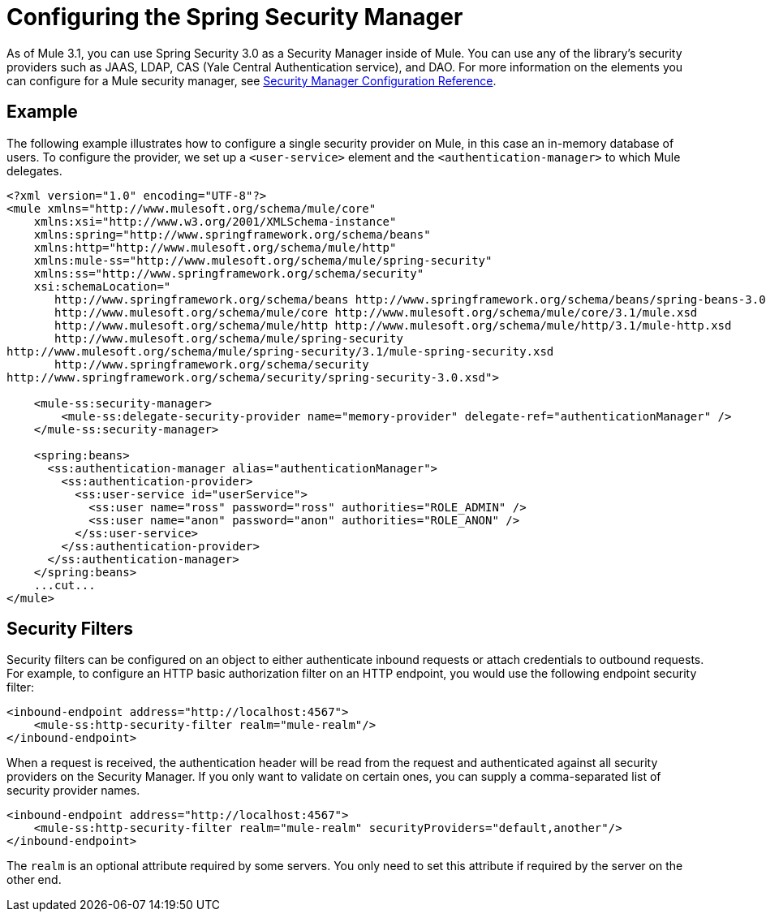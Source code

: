= Configuring the Spring Security Manager

As of Mule 3.1, you can use Spring Security 3.0 as a Security Manager inside of Mule. You can use any of the library's security providers such as JAAS, LDAP, CAS (Yale Central Authentication service), and DAO. For more information on the elements you can configure for a Mule security manager, see link:/documentation-3.2/display/32X/Security+Manager+Configuration+Reference[Security Manager Configuration Reference].

== Example

The following example illustrates how to configure a single security provider on Mule, in this case an in-memory database of users. To configure the provider, we set up a `<user-service>` element and the `<authentication-manager>` to which Mule delegates.

[source, xml, linenums]
----
<?xml version="1.0" encoding="UTF-8"?>
<mule xmlns="http://www.mulesoft.org/schema/mule/core"
    xmlns:xsi="http://www.w3.org/2001/XMLSchema-instance"
    xmlns:spring="http://www.springframework.org/schema/beans"
    xmlns:http="http://www.mulesoft.org/schema/mule/http"
    xmlns:mule-ss="http://www.mulesoft.org/schema/mule/spring-security"
    xmlns:ss="http://www.springframework.org/schema/security"
    xsi:schemaLocation="
       http://www.springframework.org/schema/beans http://www.springframework.org/schema/beans/spring-beans-3.0.xsd
       http://www.mulesoft.org/schema/mule/core http://www.mulesoft.org/schema/mule/core/3.1/mule.xsd
       http://www.mulesoft.org/schema/mule/http http://www.mulesoft.org/schema/mule/http/3.1/mule-http.xsd
       http://www.mulesoft.org/schema/mule/spring-security
http://www.mulesoft.org/schema/mule/spring-security/3.1/mule-spring-security.xsd
       http://www.springframework.org/schema/security
http://www.springframework.org/schema/security/spring-security-3.0.xsd">

    <mule-ss:security-manager>
        <mule-ss:delegate-security-provider name="memory-provider" delegate-ref="authenticationManager" />
    </mule-ss:security-manager>

    <spring:beans>
      <ss:authentication-manager alias="authenticationManager">
        <ss:authentication-provider>
          <ss:user-service id="userService">
            <ss:user name="ross" password="ross" authorities="ROLE_ADMIN" />
            <ss:user name="anon" password="anon" authorities="ROLE_ANON" />
          </ss:user-service>
        </ss:authentication-provider>
      </ss:authentication-manager>
    </spring:beans>
    ...cut...
</mule>
----

== Security Filters

Security filters can be configured on an object to either authenticate inbound requests or attach credentials to outbound requests. For example, to configure an HTTP basic authorization filter on an HTTP endpoint, you would use the following endpoint security filter:

[source, xml, linenums]
----
<inbound-endpoint address="http://localhost:4567">
    <mule-ss:http-security-filter realm="mule-realm"/>
</inbound-endpoint>
----

When a request is received, the authentication header will be read from the request and authenticated against all security providers on the Security Manager. If you only want to validate on certain ones, you can supply a comma-separated list of security provider names.

[source, xml, linenums]
----
<inbound-endpoint address="http://localhost:4567">
    <mule-ss:http-security-filter realm="mule-realm" securityProviders="default,another"/>
</inbound-endpoint>
----

The `realm` is an optional attribute required by some servers. You only need to set this attribute if required by the server on the other end.
